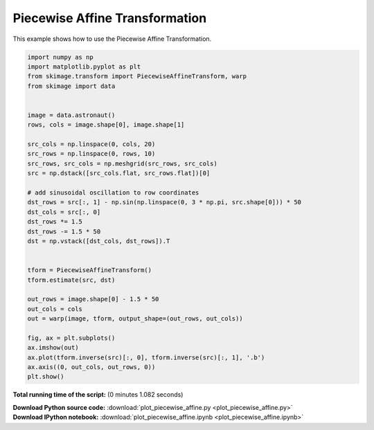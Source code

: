 

.. _sphx_glr_auto_examples_transform_plot_piecewise_affine.py:


===============================
Piecewise Affine Transformation
===============================

This example shows how to use the Piecewise Affine Transformation.





.. image:: /auto_examples/transform/images/sphx_glr_plot_piecewise_affine_001.png
    :align: center





.. code-block:: python

    import numpy as np
    import matplotlib.pyplot as plt
    from skimage.transform import PiecewiseAffineTransform, warp
    from skimage import data


    image = data.astronaut()
    rows, cols = image.shape[0], image.shape[1]

    src_cols = np.linspace(0, cols, 20)
    src_rows = np.linspace(0, rows, 10)
    src_rows, src_cols = np.meshgrid(src_rows, src_cols)
    src = np.dstack([src_cols.flat, src_rows.flat])[0]

    # add sinusoidal oscillation to row coordinates
    dst_rows = src[:, 1] - np.sin(np.linspace(0, 3 * np.pi, src.shape[0])) * 50
    dst_cols = src[:, 0]
    dst_rows *= 1.5
    dst_rows -= 1.5 * 50
    dst = np.vstack([dst_cols, dst_rows]).T


    tform = PiecewiseAffineTransform()
    tform.estimate(src, dst)

    out_rows = image.shape[0] - 1.5 * 50
    out_cols = cols
    out = warp(image, tform, output_shape=(out_rows, out_cols))

    fig, ax = plt.subplots()
    ax.imshow(out)
    ax.plot(tform.inverse(src)[:, 0], tform.inverse(src)[:, 1], '.b')
    ax.axis((0, out_cols, out_rows, 0))
    plt.show()

**Total running time of the script:**
(0 minutes 1.082 seconds)



.. container:: sphx-glr-download

    **Download Python source code:** :download:`plot_piecewise_affine.py <plot_piecewise_affine.py>`


.. container:: sphx-glr-download

    **Download IPython notebook:** :download:`plot_piecewise_affine.ipynb <plot_piecewise_affine.ipynb>`
